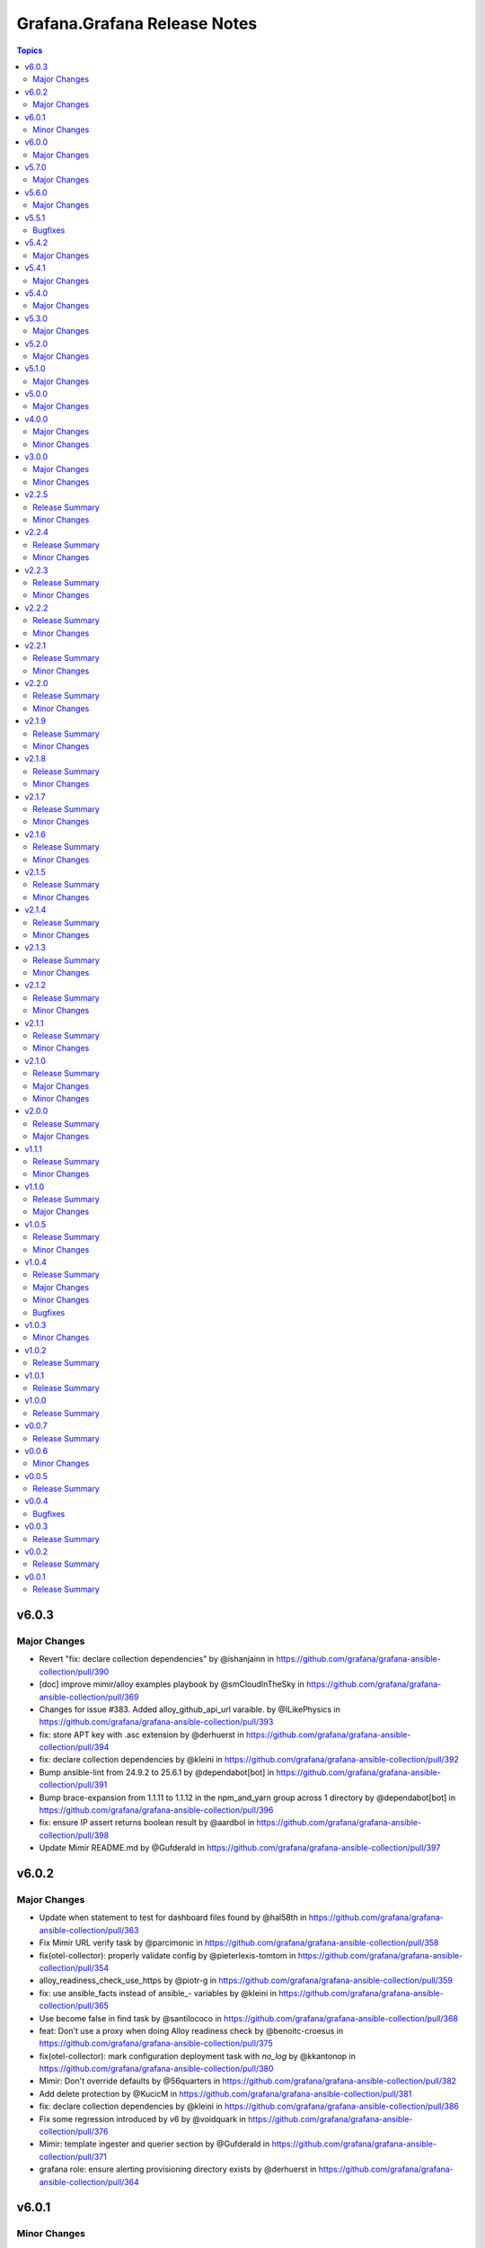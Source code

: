 =============================
Grafana.Grafana Release Notes
=============================

.. contents:: Topics

v6.0.3
======

Major Changes
-------------

- Revert "fix: declare collection dependencies" by @ishanjainn in https://github.com/grafana/grafana-ansible-collection/pull/390
- [doc] improve mimir/alloy examples playbook by @smCloudInTheSky in https://github.com/grafana/grafana-ansible-collection/pull/369
- Changes for issue #383. Added alloy_github_api_url varaible. by @ILikePhysics in https://github.com/grafana/grafana-ansible-collection/pull/393
- fix: store APT key with .asc extension by @derhuerst in https://github.com/grafana/grafana-ansible-collection/pull/394
- fix: declare collection dependencies by @kleini in https://github.com/grafana/grafana-ansible-collection/pull/392
- Bump ansible-lint from 24.9.2 to 25.6.1 by @dependabot[bot] in https://github.com/grafana/grafana-ansible-collection/pull/391
- Bump brace-expansion from 1.1.11 to 1.1.12 in the npm_and_yarn group across 1 directory by @dependabot[bot] in https://github.com/grafana/grafana-ansible-collection/pull/396
- fix: ensure IP assert returns boolean result by @aardbol in https://github.com/grafana/grafana-ansible-collection/pull/398
- Update Mimir README.md by @Gufderald in https://github.com/grafana/grafana-ansible-collection/pull/397


v6.0.2
======

Major Changes
-------------
- Update when statement to test for dashboard files found by @hal58th in https://github.com/grafana/grafana-ansible-collection/pull/363
- Fix Mimir URL verify task by @parcimonic in https://github.com/grafana/grafana-ansible-collection/pull/358
- fix(otel-collector): properly validate config by @pieterlexis-tomtom in https://github.com/grafana/grafana-ansible-collection/pull/354
- alloy_readiness_check_use_https by @piotr-g in https://github.com/grafana/grafana-ansible-collection/pull/359
- fix: use ansible_facts instead of ansible_- variables by @kleini in https://github.com/grafana/grafana-ansible-collection/pull/365
- Use become false in find task by @santilococo in https://github.com/grafana/grafana-ansible-collection/pull/368
- feat: Don't use a proxy when doing Alloy readiness check by @benoitc-croesus in https://github.com/grafana/grafana-ansible-collection/pull/375
- fix(otel-collector): mark configuration deployment task with `no_log` by @kkantonop in https://github.com/grafana/grafana-ansible-collection/pull/380
- Mimir: Don't override defaults by @56quarters in https://github.com/grafana/grafana-ansible-collection/pull/382
- Add delete protection by @KucicM in https://github.com/grafana/grafana-ansible-collection/pull/381
- fix: declare collection dependencies by @kleini in https://github.com/grafana/grafana-ansible-collection/pull/386
- Fix some regression introduced by v6 by @voidquark in https://github.com/grafana/grafana-ansible-collection/pull/376
- Mimir: template ingester and querier section by @Gufderald in https://github.com/grafana/grafana-ansible-collection/pull/371
- grafana role: ensure alerting provisioning directory exists by @derhuerst in https://github.com/grafana/grafana-ansible-collection/pull/364


v6.0.1
======

Minor Changes
-------------
- Remove Node modules from Ansible Collection build


v6.0.0
======

Major Changes
-------------
- fix: use ansible_facts instead of ansible_* variables by @kleini in https://github.com/grafana/grafana-ansible-collection/pull/296
- Fix the markdown code fences for install command by @benmatselby in https://github.com/grafana/grafana-ansible-collection/pull/306
- Grafana fix facts in main.yml by @voidquark in https://github.com/grafana/grafana-ansible-collection/pull/315
- chore: add catalog-info file for internal dev catalog by @theSuess in https://github.com/grafana/grafana-ansible-collection/pull/317
- Fix sectionless items edge case by @santilococo in https://github.com/grafana/grafana-ansible-collection/pull/303
- Fix loki_operational_config section not getting rendered in config.yml by @olegkaspersky in https://github.com/grafana/grafana-ansible-collection/pull/330
- Fix tags Inherit default vars by @MJurayev in https://github.com/grafana/grafana-ansible-collection/pull/341
- feat(ci): add publish step to GitHub Actions workflow for Ansible Galaxy by @thelooter in https://github.com/grafana/grafana-ansible-collection/pull/340
- force temporary directory even in check mode for  dashboards.yml by @cmehat in https://github.com/grafana/grafana-ansible-collection/pull/339
- feat(otel-collector): Make systemd create /var/lib/otel-collector by @pieterlexis-tomtom in https://github.com/grafana/grafana-ansible-collection/pull/336
- feat(otelcol): Validate config by @pieterlexis-tomtom in https://github.com/grafana/grafana-ansible-collection/pull/327
- grafana: Add foldersFromFilesStructure option by @root-expert in https://github.com/grafana/grafana-ansible-collection/pull/326
- Do not log grafana.ini contents when setting facts by @root-expert in https://github.com/grafana/grafana-ansible-collection/pull/325
- Add tempo role by @CSTDev in https://github.com/grafana/grafana-ansible-collection/pull/323
- Make dashboard imports more flexible by @torfbolt in https://github.com/grafana/grafana-ansible-collection/pull/308
- integrate sles legacy init-script support by @floerica in https://github.com/grafana/grafana-ansible-collection/pull/184
- feat: add user module to create/update/delete grafana users by @mvalois in https://github.com/grafana/grafana-ansible-collection/pull/178
- management of the config.river with the conversion of the config.yaml by @lbrule in https://github.com/grafana/grafana-ansible-collection/pull/149


v5.7.0
======

Major Changes
-------------
- Fix 'dict object' has no attribute 'path' when running with --check by @JMLX42 in https://github.com/grafana/grafana-ansible-collection/pull/283
- Ability to set custom directory path for *.alloy config files by @voidquark in https://github.com/grafana/grafana-ansible-collection/pull/294
- grafana.ini yaml syntax by @intermittentnrg in https://github.com/grafana/grafana-ansible-collection/pull/232
- Update grafana template by @santilococo in https://github.com/grafana/grafana-ansible-collection/pull/300
- OpenTelemetry Collector: Add tests and support version latest by @pieterlexis-tomtom in https://github.com/grafana/grafana-ansible-collection/pull/299
- add loki bloom support by @voidquark in https://github.com/grafana/grafana-ansible-collection/pull/298


v5.6.0
======

Major Changes
-------------

- Update Alloy variables to use the `grafana_alloy_` namespace so they are unique by @Aethylred in https://github.com/grafana/grafana-ansible-collection/pull/209
- Allow alloy_user_groups variable again by @pjezek in https://github.com/grafana/grafana-ansible-collection/pull/276
- Update README.md by @aioue in https://github.com/grafana/grafana-ansible-collection/pull/275
- Update main.yml by @aioue in https://github.com/grafana/grafana-ansible-collection/pull/274
- Update README.md by @aioue in https://github.com/grafana/grafana-ansible-collection/pull/272
- Ensure check-mode works for otel collector by @pieterlexis-tomtom in https://github.com/grafana/grafana-ansible-collection/pull/264
- Bump pylint from 3.2.5 to 3.3.1 by @dependabot in https://github.com/grafana/grafana-ansible-collection/pull/273
- Bump ansible-lint from 24.6.0 to 24.9.2 by @dependabot in https://github.com/grafana/grafana-ansible-collection/pull/270
- Alloy Role Improvements by @voidquark in https://github.com/grafana/grafana-ansible-collection/pull/281
- Fix message argument of dashboard task by @Nemental in https://github.com/grafana/grafana-ansible-collection/pull/256
- add grafana_plugins_ops to defaults and docs by @weakcamel in https://github.com/grafana/grafana-ansible-collection/pull/251
- fix ansible-lint warnings on Forbidden implicit octal value "0640" by @copolycube in https://github.com/grafana/grafana-ansible-collection/pull/279
- add option to populate google_analytics_4_id value by @copolycube in https://github.com/grafana/grafana-ansible-collection/pull/249
- Adding "distributor" section support to mimir config file by @HamzaKhait in https://github.com/grafana/grafana-ansible-collection/pull/247


v5.5.1
======

Bugfixes
-------------

- Add check_mode: false to Loki "Scrape GitHub" Task by @winsmith in https://github.com/grafana/grafana-ansible-collection/pull/262

v5.4.2
======

Major Changes
-------------

- fix:mimir molecule should use ansible core 2.16 by @GVengelen in https://github.com/grafana/grafana-ansible-collection/pull/254
- promtail: add support for extra args by @harryfinbow in https://github.com/grafana/grafana-ansible-collection/pull/259

v5.4.1
======

Major Changes
-------------

- fix: Updated promtail arch map for aarch64 matching by @gianmarco-mameli in https://github.com/grafana/grafana-ansible-collection/pull/257

v5.4.0
======

Major Changes
-------------

- fix: Use a variable to control uninstall behavior instead of tags by @dobbi84 in https://github.com/grafana/grafana-ansible-collection/pull/253

v5.3.0
======

Major Changes
-------------

- Add support for configuring feature_toggles in grafana role by @LexVar in https://github.com/grafana/grafana-ansible-collection/pull/173
- Bump pylint from 3.1.0 to 3.1.1 by @dependabot in https://github.com/grafana/grafana-ansible-collection/pull/200
- Add a config check before restarting mimir by @panfantastic in https://github.com/grafana/grafana-ansible-collection/pull/198
- Bump pylint from 3.1.1 to 3.2.2 by @dependabot in https://github.com/grafana/grafana-ansible-collection/pull/208
- Bump ansible-lint from 24.2.3 to 24.5.0 by @dependabot in https://github.com/grafana/grafana-ansible-collection/pull/207
- Alloy: Fix env file location by @v-zhuravlev in https://github.com/grafana/grafana-ansible-collection/pull/211
- Support adding alloy user to extra groups by @v-zhuravlev in https://github.com/grafana/grafana-ansible-collection/pull/212
- Backport post-setup healthcheck from agent to alloy by @v-zhuravlev in https://github.com/grafana/grafana-ansible-collection/pull/213
- style(roles/mimir): readme styling & language improvements by @tigattack in https://github.com/grafana/grafana-ansible-collection/pull/214
- Bump ansible-lint from 24.5.0 to 24.6.0 by @dependabot in https://github.com/grafana/grafana-ansible-collection/pull/216
- Bump pylint from 3.2.2 to 3.2.3 by @dependabot in https://github.com/grafana/grafana-ansible-collection/pull/217
- Bump braces from 3.0.2 to 3.0.3 in the npm_and_yarn group across 1 directory by @dependabot in https://github.com/grafana/grafana-ansible-collection/pull/218
- Change from config.river to config.alloy by @cardasac in https://github.com/grafana/grafana-ansible-collection/pull/225
- Updated result.json['message'] to result.json()['message'] by @CPreun in https://github.com/grafana/grafana-ansible-collection/pull/223
- Bump pylint from 3.2.3 to 3.2.5 by @dependabot in https://github.com/grafana/grafana-ansible-collection/pull/234
- Fix Grafana Configuration for Unified and Legacy Alerting Based on Version by @voidquark in https://github.com/grafana/grafana-ansible-collection/pull/215

v5.2.0
======

Major Changes
-------------

- Bump ansible-lint from 24.2.2 to 24.2.3 by @dependabot in https://github.com/grafana/grafana-ansible-collection/pull/195
- Add promtail role by @voidquark in https://github.com/grafana/grafana-ansible-collection/pull/197
- Add a new config part to configure KeyCloak based auth by @he0s in https://github.com/grafana/grafana-ansible-collection/pull/191

v5.1.0
======

Major Changes
-------------

- fix: Uninstall Step for Loki and Mimir by @voidquark in https://github.com/grafana/grafana-ansible-collection/pull/193

v5.0.0
======

Major Changes
-------------

- Add Grafana Mimir role by @GVengelen in https://github.com/grafana/grafana-ansible-collection/pull/183
- Add Grafana Loki role by @voidquark in https://github.com/grafana/grafana-ansible-collection/pull/188

v4.0.0
======

Major Changes
-------------

- Add an Ansible role for Grafana Alloy by @ishanjainn in https://github.com/grafana/grafana-ansible-collection/pull/169

Minor Changes
-------------

- Bump ansible-lint from 24.2.0 to 24.2.1 by @dependabot in https://github.com/grafana/grafana-ansible-collection/pull/164
- Update description to match module by @brmurphy in https://github.com/grafana/grafana-ansible-collection/pull/179
- Clarify grafana-server configuration in README by @VGerris in https://github.com/grafana/grafana-ansible-collection/pull/177
- Bump ansible-lint from 24.2.0 to 24.2.1 by @dependabot in https://github.com/grafana/grafana-ansible-collection/pull/168
- Bump black from 24.1.1 to 24.3.0 by @dependabot in https://github.com/grafana/grafana-ansible-collection/pull/165
- fix: Apply correct uid + gid for imported dashboards by @hypery2k in https://github.com/grafana/grafana-ansible-collection/pull/167

v3.0.0
======

Major Changes
-------------

- Add an Ansible role for OpenTelemetry Collector by @ishanjainn in https://github.com/grafana/grafana-ansible-collection/pull/138

Minor Changes
-------------

- Bump pylint from 3.0.3 to 3.1.0 by @dependabot in https://github.com/grafana/grafana-ansible-collection/pull/158
- Bump pylint from 3.0.3 to 3.1.0 by @dependabot in https://github.com/grafana/grafana-ansible-collection/pull/161
- Bump the pip group across 1 directories with 1 update by @dependabot in https://github.com/grafana/grafana-ansible-collection/pull/156
- Bump yamllint from 1.33.0 to 1.35.1 by @dependabot in https://github.com/grafana/grafana-ansible-collection/pull/155
- Bump yamllint from 1.33.0 to 1.35.1 by @dependabot in https://github.com/grafana/grafana-ansible-collection/pull/159
- ExecStartPre and EnvironmentFile settings to system unit file by @fabiiw05 in https://github.com/grafana/grafana-ansible-collection/pull/157
- datasources url parameter fix by @dergudzon in https://github.com/grafana/grafana-ansible-collection/pull/162

v2.2.5
======

Release Summary
---------------

Grafana and Agent Role bug fixes and security updates

Minor Changes
-------------

- Add 'run_once' to download&unzip tasks by @v-zhuravlev in https://github.com/grafana/grafana-ansible-collection/pull/136
- Adding `oauth_allow_insecure_email_lookup` to fix oauth user sync error by @hypery2k in https://github.com/grafana/grafana-ansible-collection/pull/132
- Bump ansible-core from 2.15.4 to 2.15.8 by @dependabot in https://github.com/grafana/grafana-ansible-collection/pull/137
- Bump ansible-lint from 6.13.1 to 6.14.3 by @dependabot in https://github.com/grafana/grafana-ansible-collection/pull/139
- Bump ansible-lint from 6.14.3 to 6.22.2 by @dependabot in https://github.com/grafana/grafana-ansible-collection/pull/142
- Bump ansible-lint from 6.22.2 to 24.2.0 by @dependabot in https://github.com/grafana/grafana-ansible-collection/pull/150
- Bump jinja2 from 3.1.2 to 3.1.3 by @dependabot in https://github.com/grafana/grafana-ansible-collection/pull/129
- Bump pylint from 2.16.2 to 3.0.3 by @dependabot in https://github.com/grafana/grafana-ansible-collection/pull/141
- Bump yamllint from 1.29.0 to 1.33.0 by @dependabot in https://github.com/grafana/grafana-ansible-collection/pull/140
- Bump yamllint from 1.29.0 to 1.33.0 by @dependabot in https://github.com/grafana/grafana-ansible-collection/pull/143
- Bump yamllint from 1.33.0 to 1.34.0 by @dependabot in https://github.com/grafana/grafana-ansible-collection/pull/151
- Change handler to systemd by @v-zhuravlev in https://github.com/grafana/grafana-ansible-collection/pull/135
- Fix links in grafana_agent/defaults/main.yaml by @PabloCastellano in https://github.com/grafana/grafana-ansible-collection/pull/134
- Topic/grafana agent idempotency by @ohdearaugustin in https://github.com/grafana/grafana-ansible-collection/pull/147

v2.2.4
======

Release Summary
---------------

Grafana and Agent Role bug fixes and security updates

Minor Changes
-------------

- Bump cryptography from 41.0.4 to 41.0.6 by @dependabot in https://github.com/grafana/grafana-ansible-collection/pull/126
- Drop curl check by @v-zhuravlev in https://github.com/grafana/grafana-ansible-collection/pull/120
- Fix check mode for grafana role by @Boschung-Mecatronic-AG-Infrastructure in https://github.com/grafana/grafana-ansible-collection/pull/125
- Fix check mode in Grafana Agent by @AmandaCameron in https://github.com/grafana/grafana-ansible-collection/pull/124
- Update tags in README by @ishanjainn in https://github.com/grafana/grafana-ansible-collection/pull/121

v2.2.3
======

Release Summary
---------------

Remove dependency on local-fs.target from Grafana Agent role

Minor Changes
-------------

- Remove dependency on local-fs.target from Grafana Agent role

v2.2.2
======

Release Summary
---------------

Grafana Role bug fixes and security updates

Minor Changes
-------------

- Bump cryptography from 41.0.3 to 41.0.4
- Create missing notification directory in Grafana Role
- Remove check_mode from create local directory task in Grafana Role

v2.2.1
======

Release Summary
---------------

Allow alert resource provisioning in Grafana Role

Minor Changes
-------------

- Allow alert resource provisioning in Grafana Role

v2.2.0
======

Release Summary
---------------

Grafana Agent Role Updates

Minor Changes
-------------

- Use 'ansible_system' env variable to detect os typ in Grafana Agent Role
- hange grafana Agent Wal and Positions Directory in Grafana Agent Role

v2.1.9
======

Release Summary
---------------

Security Updates and Grafana Agent Version failure fixes

Minor Changes
-------------

- Add check for Curl and failure step if Agent Version is not retrieved
- Bump cryptography from 39.0.2 to 41.0.3
- Bump semver from 5.7.1 to 5.7.2
- Bump word-wrap from 1.2.3 to 1.2.5
- Create local dashboard directory in check mode
- Update CI Testing
- Update Cloud Stack Module failures

v2.1.8
======

Release Summary
---------------

Fix grafana dashboard import in Grafana Role

Minor Changes
-------------

- Fix grafana dashboard import in Grafana Role

v2.1.7
======

Release Summary
---------------

YAML Fixes

Minor Changes
-------------

- YAML Fixes

v2.1.6
======

Release Summary
---------------

Grafana and Grafana Agent role updates

Minor Changes
-------------

- Add overrides.conf with CAP_NET_BIND_SERVICE for grafana-server unit
- Fix Grafana Dashboard Import for Grafana Role
- Make grafana_agent Idempotent
- Provisioning errors in YAML
- Use new standard to configure Grafana APT source for Grafana Role

v2.1.5
======

Release Summary
---------------

Update Grafana Agent Download varibale and ZIP file

Minor Changes
-------------

- Add Grafana Agent Version and CPU Arch to Downloaded ZIP in Grafana Agent Role
- Move _grafana_agent_base_download_url from /vars to /defaults in Grafana Agent Role

v2.1.4
======

Release Summary
---------------

Update Datasource Tests and minor fixes

Minor Changes
-------------

- Datasource test updates and minor fixes

v2.1.3
======

Release Summary
---------------

Update modules to fix failing Sanity Tests

Minor Changes
-------------

- indentation and Lint fixes to modules

v2.1.2
======

Release Summary
---------------

Idempotency Updates and minor api_url fixes

Minor Changes
-------------

- Fix Deleting datasources
- Fix alert_notification_policy failing on fresh instance
- Making Deleting folders idempotent
- Remove trailing slash automatically from grafana_url

v2.1.1
======

Release Summary
---------------

Update Download tasks in Grafana Agent Role

Minor Changes
-------------

- Update Download tasks in Grafana Agent Role

v2.1.0
======

Release Summary
---------------

Add Grafana Server role and plugins support on-prem Grafana

Major Changes
-------------

- Addition of Grafana Server role by @gardar
- Configurable agent user groups by @NormanJS
- Grafana Plugins support on-prem Grafana installation by @ishanjainn
- Updated Service for flow mode by @bentonam

Minor Changes
-------------

- Ability to configure date format in grafana server role by @RomainMou
- Avoid using shell for fetching latest version in Grafana Agent Role by @gardar
- Fix for invalid yaml with datasources list enclosed in quotes by @elkozmon
- Remove agent installation custom check by @VLZZZ
- Remove explicit user creation check by @v-zhuravlev

v2.0.0
======

Release Summary
---------------

Updated Grafana Agent Role

Major Changes
-------------

- Added Lint support
- Configs for server, metrics, logs, traces, and integrations
- Installation of the latest version
- Local installations when internet connection is not allowed
- Only download binary to controller once instead of hosts
- Skip install if the agent is already installed and the version is the same as the requested version
- Support for Grafana Agent Flow
- Validation of variables

v1.1.1
======

Release Summary
---------------

Updated return description and value for grafana.grafana.folder module

Minor Changes
-------------

- Updated the return message in grafana.grafana.folder module

v1.1.0
======

Release Summary
---------------

Added Role to deploy Grafana Agent on linux hosts

Major Changes
-------------

- Added Role for Grafana Agent

v1.0.5
======

Release Summary
---------------

Add Note to modules which don't support Idempotency

Minor Changes
-------------

- Added Note to datasource and dashboard module about not supporting Idempotency

v1.0.4
======

Release Summary
---------------

Bug fixes and idempotency fixes for modules

Major Changes
-------------

- All modules except dashboard and datasource modules now support idempotency

Minor Changes
-------------

- All modules use `missing_required_lib`` to compose the message for module.fail_json() when required library is missing from host

Bugfixes
--------

- Fixed cases where cloud_stack and alert_contact_point modules do not return a tuple when nothing in loop matches

v1.0.3
======

Minor Changes
-------------

- Add a fail method to modules source code if `requests` library is not present
- Fixed markup for arg option in Documentation
- Updated Documentation with `notes` to specify if the check_mode feature is supported by modules
- removed `supports_check_mode=True` from source code of modules

v1.0.2
======

Release Summary
---------------

Documentation updates with updated description for modules

v1.0.1
======

Release Summary
---------------

Documentation updates with updated examples

v1.0.0
======

Release Summary
---------------

CI and testing improvements

v0.0.7
======

Release Summary
---------------

Documentation update for return values in `grafana.grafana.dashboard`

v0.0.6
======

Minor Changes
-------------

- Idempotency updates to cloud_api_key and datasource modules

v0.0.5
======

Release Summary
---------------

Documentation update and code cleanup

v0.0.4
======

Bugfixes
--------

- Fix an issue with `cloud_stack` idempotency

v0.0.3
======

Release Summary
---------------

Documentation update and code cleanup

v0.0.2
======

Release Summary
---------------

Updated input parameters description for all modules

v0.0.1
======

Release Summary
---------------

It's a release! First version to publish to Ansible Galaxy
